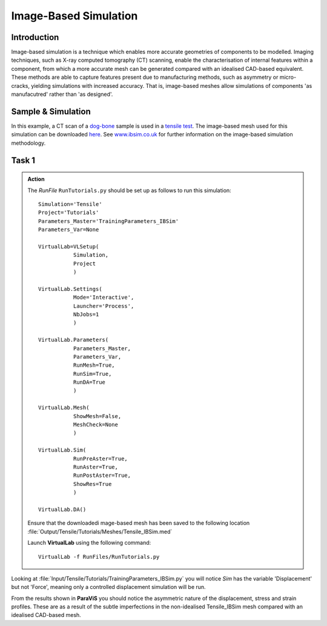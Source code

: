 Image-Based Simulation
====================================

Introduction
************

Image-based simulation is a technique which enables more accurate geometries of components to be modelled. Imaging techniques, such as X-ray computed tomography (CT) scanning, enable the characterisation of internal features within a component, from which a more accurate mesh can be generated compared with an idealised CAD-based equivalent. These methods are able to capture features present due to manufacturing methods, such as asymmetry or micro-cracks, yielding simulations with increased accuracy. That is, image-based meshes allow simulations of components 'as manufacutred' rather than 'as designed'.

Sample & Simulation
*******************

In this example, a CT scan of a `dog-bone <tensile.html#sample>`_ sample is used in a `tensile test <../virtual_exp.html#tensile-testing>`_. The image-based mesh used for this simulation can be downloaded `here <https://ibsim.co.uk/VirtualLab/downloads/Tensile_IBSim.med>`_. See `www.ibsim.co.uk <https://ibsim.co.uk/what-is-ibsim/>`_ for further information on the image-based simulation methodology.

Task 1
******

.. admonition:: Action
   :class: Action

   The *RunFile* ``RunTutorials.py`` should be set up as follows to run this simulation::

       Simulation='Tensile'
       Project='Tutorials'
       Parameters_Master='TrainingParameters_IBSim'
       Parameters_Var=None

       VirtualLab=VLSetup(
                  Simulation,
                  Project
                  )

       VirtualLab.Settings(
                  Mode='Interactive',
                  Launcher='Process',
                  NbJobs=1
                  )

       VirtualLab.Parameters(
                  Parameters_Master,
                  Parameters_Var,
                  RunMesh=True,
                  RunSim=True,
                  RunDA=True
                  )

       VirtualLab.Mesh(
                  ShowMesh=False,
                  MeshCheck=None
                  )

       VirtualLab.Sim(
                  RunPreAster=True,
                  RunAster=True,
                  RunPostAster=True,
                  ShowRes=True
                  )

       VirtualLab.DA()

   Ensure that the downloadedi mage-based mesh has been saved to the following location :file:`Output/Tensile/Tutorials/Meshes/Tensile_IBSim.med`

   Launch **VirtualLab** using the following command::

        VirtualLab -f RunFiles/RunTutorials.py

Looking at :file:`Input/Tensile/Tutorials/TrainingParameters_IBSim.py` you will notice *Sim* has the variable 'Displacement' but not 'Force', meaning only a controlled displacement simulation will be run.

From the results shown in **ParaViS** you should notice the asymmetric nature of the displacement, stress and strain profiles. These are as a result of the subtle imperfections in the non-idealised Tensile_IBSim mesh compared with an idealised CAD-based mesh.


.. bibliography:: ../refs.bib
   :style: plain
   :filter: docname in docnames
